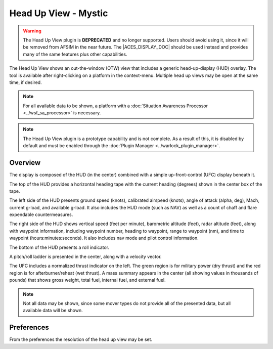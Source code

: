 .. ****************************************************************************
.. CUI//REL TO USA ONLY
..
.. The Advanced Framework for Simulation, Integration, and Modeling (AFSIM)
..
.. The use, dissemination or disclosure of data in this file is subject to
.. limitation or restriction. See accompanying README and LICENSE for details.
.. ****************************************************************************

Head Up View - Mystic
---------------------

.. |ACES_DISPLAY_DOC| replace:: :doc:`ACES Display<../wkf_plugin/rv_aces_display>`

.. warning:: The Head Up View plugin is **DEPRECATED** and no longer supported. Users should avoid using it, since it will be removed from AFSIM in the near future. The |ACES_DISPLAY_DOC| should be used instead and provides many of the same features plus other capabilities.

The Head Up View shows an out-the-window (OTW) view that includes a generic head-up-display (HUD) overlay.  The tool is available after right-clicking on a platform in the context-menu.  Multiple head up views may be open at the same time, if desired.

.. note:: For all available data to be shown, a platform with a :doc:`Situation Awareness Processor <../wsf_sa_processor>` is necessary.

.. note:: The Head Up View plugin is a prototype capability and is not complete.  As a result of this, it is disabled by default and must be enabled through the :doc:`Plugin Manager <../warlock_plugin_manager>`.

.. image:: ../images/rv_headsup.png

Overview
========

The display is composed of the HUD (in the center) combined with a simple up-front-control (UFC) display beneath it.

The top of the HUD provides a horizontal heading tape with the current heading (degrees) shown in the center box of the tape.

The left side of the HUD presents ground speed (knots), calibrated airspeed (knots), angle of attack (alpha, deg), Mach, current g-load, and available g-load.  It also includes the HUD mode (such as NAV) as well as a count of chaff and flare expendable countermeasures.

The right side of the HUD shows vertical speed (feet per minute), barometric altitude (feet), radar altitude (feet), along with waypoint information, including waypoint number, heading to waypoint, range to waypoint (nm), and time to waypoint (hours:minutes:seconds). It also includes nav mode and pilot control information.

The bottom of the HUD presents a roll indicator.

A pitch/roll ladder is presented in the center, along with a velocity vector.

The UFC includes a normalized thrust indicator on the left. The green region is for military power (dry thrust) and the red region is for afterburner/reheat (wet thrust). A mass summary appears in the center (all showing values in thousands of pounds) that shows gross weight, total fuel, internal fuel, and external fuel.

.. note:: Not all data may be shown, since some mover types do not provide all of the presented data, but all available data will be shown.

Preferences
===========

.. image:: ../images/rv_headsup_prefs.png

From the preferences the resolution of the head up view may be set.
